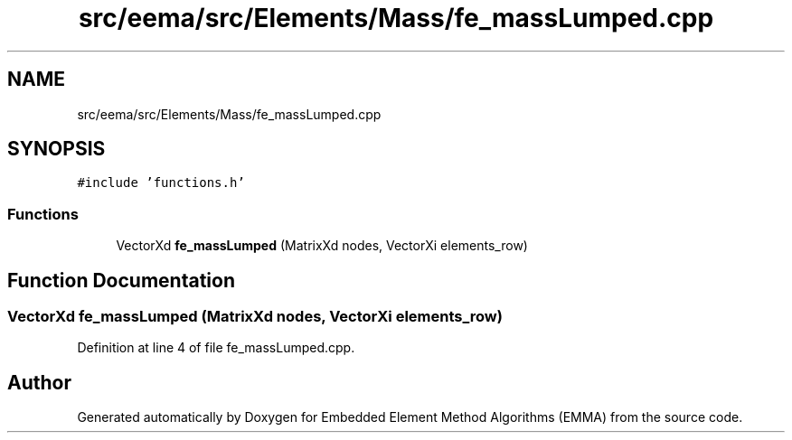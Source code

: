 .TH "src/eema/src/Elements/Mass/fe_massLumped.cpp" 3 "Wed May 10 2017" "Embedded Element Method Algorithms (EMMA)" \" -*- nroff -*-
.ad l
.nh
.SH NAME
src/eema/src/Elements/Mass/fe_massLumped.cpp
.SH SYNOPSIS
.br
.PP
\fC#include 'functions\&.h'\fP
.br

.SS "Functions"

.in +1c
.ti -1c
.RI "VectorXd \fBfe_massLumped\fP (MatrixXd nodes, VectorXi elements_row)"
.br
.in -1c
.SH "Function Documentation"
.PP 
.SS "VectorXd fe_massLumped (MatrixXd nodes, VectorXi elements_row)"

.PP
Definition at line 4 of file fe_massLumped\&.cpp\&.
.SH "Author"
.PP 
Generated automatically by Doxygen for Embedded Element Method Algorithms (EMMA) from the source code\&.
